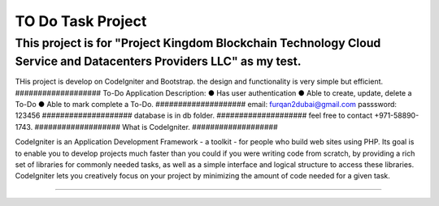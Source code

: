 ###################
TO Do Task Project
###################
This project is for "Project Kingdom Blockchain Technology Cloud Service and Datacenters Providers LLC" as my test.
###################
THis project is develop on CodeIgniter and Bootstrap.
the design and functionality is very simple but efficient.
###################
To-Do Application Description:
● Has user authentication
● Able to create, update, delete a To-Do
● Able to mark complete a To-Do.
####################
email: furqan2dubai@gmail.com
passsword: 123456
####################
database is in db folder.
####################
feel free to contact +971-58890-1743.
###################
What is CodeIgniter.
###################

CodeIgniter is an Application Development Framework - a toolkit - for people
who build web sites using PHP. Its goal is to enable you to develop projects
much faster than you could if you were writing code from scratch, by providing
a rich set of libraries for commonly needed tasks, as well as a simple
interface and logical structure to access these libraries. CodeIgniter lets
you creatively focus on your project by minimizing the amount of code needed
for a given task.

*******************
